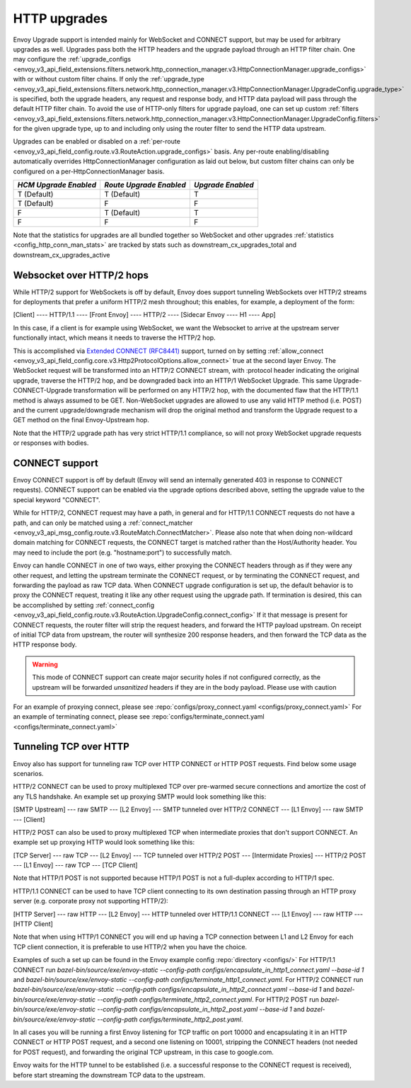 .. _arch_overview_upgrades:

HTTP upgrades
===========================

Envoy Upgrade support is intended mainly for WebSocket and CONNECT support, but may be used for
arbitrary upgrades as well. Upgrades pass both the HTTP headers and the upgrade payload
through an HTTP filter chain. One may configure the
:ref:`upgrade_configs <envoy_v3_api_field_extensions.filters.network.http_connection_manager.v3.HttpConnectionManager.upgrade_configs>`
with or without custom filter chains. If only the
:ref:`upgrade_type <envoy_v3_api_field_extensions.filters.network.http_connection_manager.v3.HttpConnectionManager.UpgradeConfig.upgrade_type>`
is specified, both the upgrade headers, any request and response body, and HTTP data payload will
pass through the default HTTP filter chain. To avoid the use of HTTP-only filters for upgrade payload,
one can set up custom
:ref:`filters <envoy_v3_api_field_extensions.filters.network.http_connection_manager.v3.HttpConnectionManager.UpgradeConfig.filters>`
for the given upgrade type, up to and including only using the router filter to send the HTTP
data upstream.

Upgrades can be enabled or disabled on a :ref:`per-route <envoy_v3_api_field_config.route.v3.RouteAction.upgrade_configs>` basis.
Any per-route enabling/disabling automatically overrides HttpConnectionManager configuration as
laid out below, but custom filter chains can only be configured on a per-HttpConnectionManager basis.

+-----------------------+-------------------------+-------------------+
| *HCM Upgrade Enabled* | *Route Upgrade Enabled* | *Upgrade Enabled* |
+=======================+=========================+===================+
| T (Default)           | T (Default)             | T                 |
+-----------------------+-------------------------+-------------------+
| T (Default)           | F                       | F                 |
+-----------------------+-------------------------+-------------------+
| F                     | T (Default)             | T                 |
+-----------------------+-------------------------+-------------------+
| F                     | F                       | F                 |
+-----------------------+-------------------------+-------------------+

Note that the statistics for upgrades are all bundled together so WebSocket and other upgrades
:ref:`statistics <config_http_conn_man_stats>` are tracked by stats such as
downstream_cx_upgrades_total and downstream_cx_upgrades_active

Websocket over HTTP/2 hops
^^^^^^^^^^^^^^^^^^^^^^^^^^

While HTTP/2 support for WebSockets is off by default, Envoy does support tunneling WebSockets over
HTTP/2 streams for deployments that prefer a uniform HTTP/2 mesh throughout; this enables, for example,
a deployment of the form:

[Client] ---- HTTP/1.1 ---- [Front Envoy] ---- HTTP/2 ---- [Sidecar Envoy ---- H1  ---- App]

In this case, if a client is for example using WebSocket, we want the Websocket to arrive at the
upstream server functionally intact, which means it needs to traverse the HTTP/2 hop.

This is accomplished via `Extended CONNECT (RFC8441) <https://tools.ietf.org/html/rfc8441>`_ support,
turned on by setting :ref:`allow_connect <envoy_v3_api_field_config.core.v3.Http2ProtocolOptions.allow_connect>`
true at the second layer Envoy. The
WebSocket request will be transformed into an HTTP/2 CONNECT stream, with :protocol header
indicating the original upgrade, traverse the HTTP/2 hop, and be downgraded back into an HTTP/1
WebSocket Upgrade. This same Upgrade-CONNECT-Upgrade transformation will be performed on any
HTTP/2 hop, with the documented flaw that the HTTP/1.1 method is always assumed to be GET.
Non-WebSocket upgrades are allowed to use any valid HTTP method (i.e. POST) and the current
upgrade/downgrade mechanism will drop the original method and transform the Upgrade request to
a GET method on the final Envoy-Upstream hop.

Note that the HTTP/2 upgrade path has very strict HTTP/1.1 compliance, so will not proxy WebSocket
upgrade requests or responses with bodies.

CONNECT support
^^^^^^^^^^^^^^^

Envoy CONNECT support is off by default (Envoy will send an internally generated 403 in response to
CONNECT requests). CONNECT support can be enabled via the upgrade options described above, setting
the upgrade value to the special keyword "CONNECT".

While for HTTP/2, CONNECT request may have a path, in general and for HTTP/1.1 CONNECT requests do
not have a path, and can only be matched using a
:ref:`connect_matcher <envoy_v3_api_msg_config.route.v3.RouteMatch.ConnectMatcher>`. Please also note
that when doing non-wildcard domain matching for CONNECT requests, the CONNECT target is  matched
rather than the Host/Authority header. You may need to include the port (e.g. "hostname:port") to
successfully match.

Envoy can handle CONNECT in one of two ways, either proxying the CONNECT headers through as if they
were any other request, and letting the upstream terminate the CONNECT request, or by terminating the
CONNECT request, and forwarding the payload as raw TCP data. When CONNECT upgrade configuration is
set up, the default behavior is to proxy the CONNECT request, treating it like any other request using
the upgrade path.
If termination is desired, this can be accomplished by setting
:ref:`connect_config <envoy_v3_api_field_config.route.v3.RouteAction.UpgradeConfig.connect_config>`
If it that message is present for CONNECT requests, the router filter will strip the request headers,
and forward the HTTP payload upstream. On receipt of initial TCP data from upstream, the router
will synthesize 200 response headers, and then forward the TCP data as the HTTP response body.

.. warning::
  This mode of CONNECT support can create major security holes if not configured correctly, as the upstream
  will be forwarded *unsanitized* headers if they are in the body payload. Please use with caution

For an example of proxying connect, please see :repo:`configs/proxy_connect.yaml <configs/proxy_connect.yaml>`
For an example of terminating connect, please see :repo:`configs/terminate_connect.yaml <configs/terminate_connect.yaml>`

.. _tunneling-tcp-over-http:

Tunneling TCP over HTTP
^^^^^^^^^^^^^^^^^^^^^^^
Envoy also has support for tunneling raw TCP over HTTP CONNECT or HTTP POST requests. Find
below some usage scenarios.

HTTP/2 CONNECT can be used to proxy multiplexed TCP over pre-warmed secure connections and amortize
the cost of any TLS handshake.
An example set up proxying SMTP would look something like this:

[SMTP Upstream] --- raw SMTP --- [L2 Envoy]  --- SMTP tunneled over HTTP/2 CONNECT --- [L1 Envoy]  --- raw SMTP  --- [Client]

HTTP/2 POST can also be used to proxy multiplexed TCP when intermediate proxies that don't support
CONNECT. An example set up proxying HTTP would look something like this:

[TCP Server] --- raw TCP --- [L2 Envoy]  --- TCP tunneled over HTTP/2 POST --- [Intermidate Proxies] --- HTTP/2 POST --- [L1 Envoy]  --- raw TCP  --- [TCP Client]

Note that HTTP/1 POST is not supported because HTTP/1 POST is not a full-duplex according to HTTP/1
spec.

HTTP/1.1 CONNECT can be used to have TCP client connecting to its own
destination passing through an HTTP proxy server (e.g. corporate proxy not
supporting HTTP/2):

[HTTP Server] --- raw HTTP --- [L2 Envoy]  --- HTTP tunneled over HTTP/1.1 CONNECT --- [L1 Envoy]  --- raw HTTP  --- [HTTP Client]

Note that when using HTTP/1 CONNECT you will end up having a TCP connection
between L1 and L2 Envoy for each TCP client connection, it is preferable to use
HTTP/2 when you have the choice.

Examples of such a set up can be found in the Envoy example config :repo:`directory <configs/>`
For HTTP/1.1 CONNECT run `bazel-bin/source/exe/envoy-static --config-path configs/encapsulate_in_http1_connect.yaml --base-id 1`
and `bazel-bin/source/exe/envoy-static --config-path configs/terminate_http1_connect.yaml`.
For HTTP/2 CONNECT run `bazel-bin/source/exe/envoy-static --config-path configs/encapsulate_in_http2_connect.yaml --base-id 1`
and `bazel-bin/source/exe/envoy-static --config-path configs/terminate_http2_connect.yaml`.
For HTTP/2 POST run `bazel-bin/source/exe/envoy-static --config-path configs/encapsulate_in_http2_post.yaml --base-id 1`
and `bazel-bin/source/exe/envoy-static --config-path configs/terminate_http2_post.yaml`.

In all cases you will be running a first Envoy listening for TCP traffic on port 10000 and
encapsulating it in an HTTP CONNECT or HTTP POST request, and a second one listening on 10001,
stripping the CONNECT headers (not needed for POST request), and forwarding the original TCP
upstream, in this case to google.com.

Envoy waits for the HTTP tunnel to be established (i.e. a successful response to the  CONNECT
request is received), before start streaming the downstream TCP data to the upstream.
